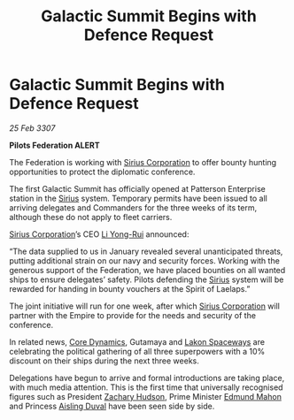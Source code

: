 :PROPERTIES:
:ID:       84b08fd5-a53b-4144-bf69-580ed401a4a6
:END:
#+title: Galactic Summit Begins with Defence Request
#+filetags: :3307:Federation:Empire:galnet:

* Galactic Summit Begins with Defence Request

/25 Feb 3307/

*Pilots Federation ALERT* 

The Federation is working with [[id:aae70cda-c437-4ffa-ac0a-39703b6aa15a][Sirius Corporation]] to offer bounty hunting opportunities to protect the diplomatic conference. 

The first Galactic Summit has officially opened at Patterson Enterprise station in the [[id:83f24d98-a30b-4917-8352-a2d0b4f8ee65][Sirius]] system. Temporary permits have been issued to all arriving delegates and Commanders for the three weeks of its term, although these do not apply to fleet carriers. 

 [[id:aae70cda-c437-4ffa-ac0a-39703b6aa15a][Sirius Corporation]]’s CEO [[id:f0655b3a-aca9-488f-bdb3-c481a42db384][Li Yong-Rui]] announced: 

“The data supplied to us in January revealed several unanticipated threats, putting additional strain on our navy and security forces. Working with the generous support of the Federation, we have placed bounties on all wanted ships to ensure delegates’ safety. Pilots defending the [[id:83f24d98-a30b-4917-8352-a2d0b4f8ee65][Sirius]] system will be rewarded for handing in bounty vouchers at the Spirit of Laelaps.” 

The joint initiative will run for one week, after which [[id:aae70cda-c437-4ffa-ac0a-39703b6aa15a][Sirius Corporation]] will partner with the Empire to provide for the needs and security of the conference.   

In related news, [[id:4a28463f-cbed-493b-9466-70cbc6e19662][Core Dynamics]], Gutamaya and [[id:906c77b7-7fe4-48c1-ace5-1265023c2ebf][Lakon Spaceways]] are celebrating the political gathering of all three superpowers with a 10% discount on their ships during the next three weeks. 

Delegations have begun to arrive and formal introductions are taking place, with much media attention. This is the first time that universally recognised figures such as President [[id:02322be1-fc02-4d8b-acf6-9a9681e3fb15][Zachary Hudson]], Prime Minister [[id:da80c263-3c2d-43dd-ab3f-1fbf40490f74][Edmund Mahon]] and Princess [[id:b402bbe3-5119-4d94-87ee-0ba279658383][Aisling Duval]] have been seen side by side.
